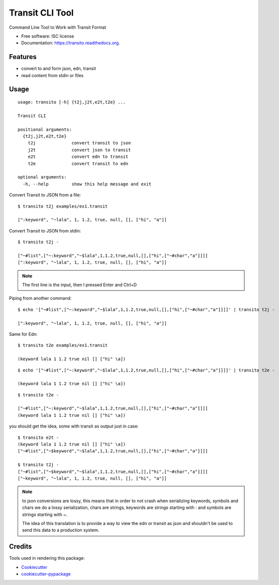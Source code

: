 ===============================
Transit CLI Tool
===============================

.. image:: https://img.shields.io/pypi/v/transito.svg
        :target: https://pypi.python.org/pypi/transito

.. image:: https://img.shields.io/travis/marianoguerra/transito.svg
        :target: https://travis-ci.org/marianoguerra/transito

.. image:: https://readthedocs.org/projects/transito/badge/?version=latest
        :target: https://readthedocs.org/projects/transito/?badge=latest
        :alt: Documentation Status


Command Line Tool to Work with Transit Format

* Free software: ISC license
* Documentation: https://transito.readthedocs.org.

Features
--------

* convert to and form json, edn, transit
* read content from stdin or files

Usage
-----

::

    usage: transito [-h] {t2j,j2t,e2t,t2e} ...

    Transit CLI

    positional arguments:
      {t2j,j2t,e2t,t2e}
        t2j              convert transit to json
        j2t              convert json to transit
        e2t              convert edn to transit
        t2e              convert transit to edn

    optional arguments:
      -h, --help         show this help message and exit

Convert Transit to JSON from a file::

    $ transito t2j examples/ex1.transit

    [":keyword", "~lala", 1, 1.2, true, null, [], ["hi", "a"]]

Convert Transit to JSON from stdin::

    $ transito t2j -

    ["~#list",["~:keyword","~$lala",1,1.2,true,null,[],["hi",["~#char","a"]]]]
    [":keyword", "~lala", 1, 1.2, true, null, [], ["hi", "a"]]

.. note::

    The first line is the input, then I pressed Enter and Ctrl+D

Piping from another command::

    $ echo '["~#list",["~:keyword","~$lala",1,1.2,true,null,[],["hi",["~#char","a"]]]]' | transito t2j -

    [":keyword", "~lala", 1, 1.2, true, null, [], ["hi", "a"]]

Same for Edn::

    $ transito t2e examples/ex1.transit

    (keyword lala 1 1.2 true nil [] ["hi" \a])

::

    $ echo '["~#list",["~:keyword","~$lala",1,1.2,true,null,[],["hi",["~#char","a"]]]]' | transito t2e -

    (keyword lala 1 1.2 true nil [] ["hi" \a])

::

    $ transito t2e -

    ["~#list",["~:keyword","~$lala",1,1.2,true,null,[],["hi",["~#char","a"]]]]
    (keyword lala 1 1.2 true nil [] ["hi" \a])

you should get the idea, some with transit as output just in case::

    $ transito e2t -
    (keyword lala 1 1.2 true nil [] ["hi" \a])
    ["~#list",["~$keyword","~$lala",1,1.2,true,null,[],["hi",["~#char","a"]]]]

    $ transito t2j -
    ["~#list",["~$keyword","~$lala",1,1.2,true,null,[],["hi",["~#char","a"]]]]
    ["~keyword", "~lala", 1, 1.2, true, null, [], ["hi", "a"]]

.. note::

    to json conversions are lossy, this means that in order to not crash
    when serializing keywords, symbols and chars we do a lossy serialization,
    chars are strings, keywords are strings starting with : and symbols are
    strings starting with ~.

    The idea of this translation is to provide a way to view the edn or transit
    as json and shouldn't be used to send this data to a production system.




Credits
---------

Tools used in rendering this package:

*  Cookiecutter_
*  `cookiecutter-pypackage`_

.. _Cookiecutter: https://github.com/audreyr/cookiecutter
.. _`cookiecutter-pypackage`: https://github.com/audreyr/cookiecutter-pypackage
